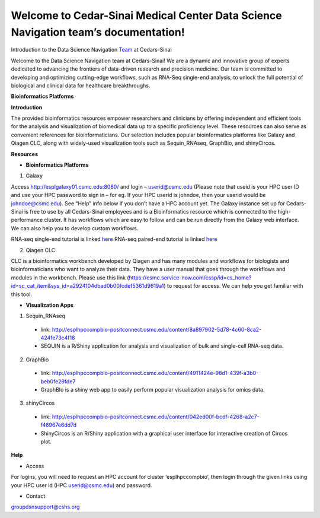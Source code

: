 **Welcome to Cedar-Sinai Medical Center Data Science Navigation team’s documentation!**
======================================================================================

Introduction to the Data Science Navigation `Team <https://www.cedars-sinai.edu/research/cores/data-science-navigator.html>`_ at Cedars-Sinai

Welcome to the Data Science Navigation team at Cedars-Sinai! We are a dynamic and innovative group of experts dedicated to advancing the frontiers of data-driven research and precision medicine. Our team is committed to developing and optimizing cutting-edge workflows, such as RNA-Seq single-end analysis, to unlock the full potential of biological and clinical data for healthcare breakthroughs.

**Bioinformatics Platforms**

**Introduction**

The provided bioinformatics resources empower researchers and clinicians by offering independent and efficient tools for the analysis and visualization of biomedical data up to a specific proficiency level. These resources can also serve as convenient references for bioinformaticians. Our selection includes popular bioinformatics platforms like Galaxy and Qiagen CLC, along with widely-used visualization tools such as Sequin_RNAseq, GraphBio, and shinyCircos.

**Resources**

* **Bioinformatics Platforms**

1. Galaxy

Access http://esplgalaxy01.csmc.edu:8080/ and login – userid@csmc.edu (Please note that useid is your HPC user ID and use your HPC password to sign in – for eg. If your HPC userid is johndoe, then your userid would be johndoe@csmc.edu). See “Help” info below if you don’t have a HPC account yet. 
The Galaxy instance set up for Cedars-Sinai is free to use by all Cedars-Sinai employees and is a Bioinformatics resource which is connected to the high-performance cluster. It has workflows which are easy to follow and can be run directly from the Galaxy web interface. We can also help you to develop custom workflows. 

RNA-seq single-end tutorial is linked `here <https://galaxy-tutorial-rnaseq-single-end.readthedocs.io/en/latest/>`_
RNA-seq paired-end tutorial is linked `here <https://galaxy-tutorial.readthedocs.io/en/latest/>`_

2. Qiagen CLC

CLC is a bioinformatics workbench developed by Qiagen and has many modules and workflows for biologists and bioinformaticians who want to analyze their data. They have a user manual that goes through the workflows and modules in the workbench. Please use this link (https://csmc.service-now.com/cssp/id=cs_home?id=sc_cat_item&sys_id=a2924104dbad0b00fcdef5361d9619a1) to request for access. We can help you get familiar with this tool.

* **Visualization Apps**

1. Sequin_RNAseq

  *	link: http://esplhpccompbio-positconnect.csmc.edu/content/8a897902-5d78-4c60-8ca2-424fe73c4f18 
  *	SEQUIN is a R/Shiny application for analysis and visualization of bulk and single-cell RNA-seq data.

2.	GraphBio 

  *	link: http://esplhpccompbio-positconnect.csmc.edu/content/4911424e-98d1-439f-a3b0-beb0fe29fde7 
  *	GraphBIo is a shiny web app to easily perform popular visualization analysis for omics data.
                                                                                                                                                                                                               
3.	shinyCircos 

  *	link: http://esplhpccompbio-positconnect.csmc.edu/content/042ed00f-bcdf-4268-a2c7-f46967e6dd7d 
  *	ShinyCircos is an R/Shiny application with a graphical user interface for interactive creation of Circos plot.

**Help**

*	Access
For logins, you will need to request an HPC account for cluster ‘esplhpccompbio’, then login through the given links using your HPC user id (HPC userid@csmc.edu) and password.
                                                    
*	Contact
groupdsnsupport@cshs.org
